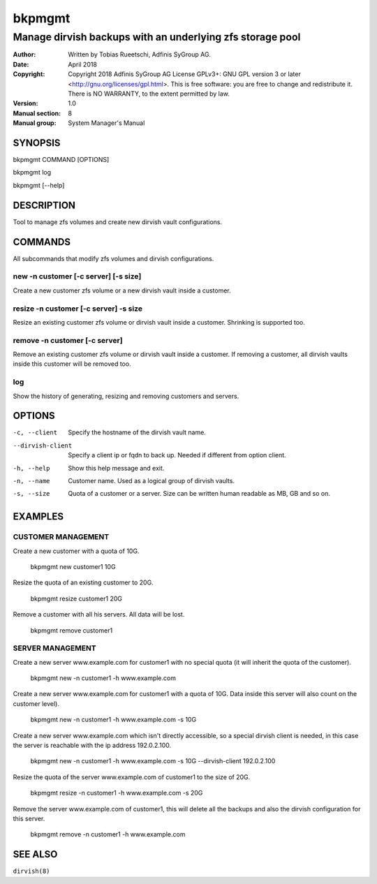 =========
 bkpmgmt
=========

------------------------------------------------------------
 Manage dirvish backups with an underlying zfs storage pool
------------------------------------------------------------

:Author:
    Written by Tobias Rueetschi, Adfinis SyGroup AG.
:Date:
    April 2018
:Copyright:
    Copyright 2018 Adfinis SyGroup AG License GPLv3+:
    GNU GPL version 3 or later <http://gnu.org/licenses/gpl.html>.
    This is free software: you are free to change and redistribute it.
    There is NO WARRANTY, to the extent permitted by law.
:Version:
    1.0
:Manual section:
    8
:Manual group:
    System Manager's Manual


SYNOPSIS
========

bkpmgmt COMMAND [OPTIONS]

bkpmgmt log

bkpmgmt [--help]


DESCRIPTION
===========
Tool to manage zfs volumes and create new dirvish vault configurations.


COMMANDS
========
All subcommands that modify zfs volumes and dirvish configurations.

new -n customer [-c server] [-s size]
-------------------------------------
Create a new customer zfs volume or a new dirvish vault inside a customer.

resize -n customer [-c server] -s size
--------------------------------------
Resize an existing customer zfs volume or dirvish vault inside a customer.
Shrinking is supported too.

remove -n customer [-c server]
------------------------------
Remove an existing customer zfs volume or dirvish vault inside a customer.
If removing a customer, all dirvish vaults inside this customer will be removed
too.

log
---
Show the history of generating, resizing and removing customers and servers.


OPTIONS
=======

-c, --client            Specify the hostname of the dirvish vault name.
--dirvish-client        Specify a client ip or fqdn to back up. Needed if
                        different from option client.
-h, --help              Show this help message and exit.
-n, --name              Customer name. Used as a logical group of dirvish
                        vaults.
-s, --size              Quota of a customer or a server. Size can be written
                        human readable as MB, GB and so on.


EXAMPLES
========

CUSTOMER MANAGEMENT
-------------------

Create a new customer with a quota of 10G.

  bkpmgmt new customer1 10G

Resize the quota of an existing customer to 20G.

  bkpmgmt resize customer1 20G

Remove a customer with all his servers. All data will be lost.

  bkpmgmt remove customer1

SERVER MANAGEMENT
-----------------

Create a new server www.example.com for customer1 with no special quota (it
will inherit the quota of the customer).

  bkpmgmt new -n customer1 -h www.example.com

Create a new server www.example.com for customer1 with a quota of 10G. Data
inside this server will also count on the customer level).

  bkpmgmt new -n customer1 -h www.example.com -s 10G

Create a new server www.example.com which isn't directly accessible, so a
special dirvish client is needed, in this case the server is reachable with the
ip address 192.0.2.100.

  bkpmgmt new -n customer1 -h www.example.com -s 10G --dirvish-client 192.0.2.100

Resize the quota of the server www.example.com of customer1 to the size of 20G.

  bkpmgmt resize -n customer1 -h www.example.com -s 20G

Remove the server www.example.com of customer1, this will delete all the backups
and also the dirvish configuration for this server.

  bkpmgmt remove -n customer1 -h www.example.com


SEE ALSO
========

``dirvish(8)``

.. vim: set et ts=2 sw=2 :
